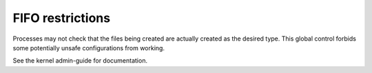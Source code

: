FIFO restrictions
-----------------

.. tab-set::

    .. tab-item:: 24.04

        TBA

    .. tab-item:: 22.04

        TBA

    .. tab-item:: 20.04

            TBA

    .. tab-item:: 18.04
        
        TBA
    
    .. tab-item:: 16.04

        TBA  

    .. tab-item:: 14.04

        TBA


Processes may not check that the files being created are actually created as the desired type. This global control forbids some potentially unsafe configurations from working.

See the kernel admin-guide for documentation. 
